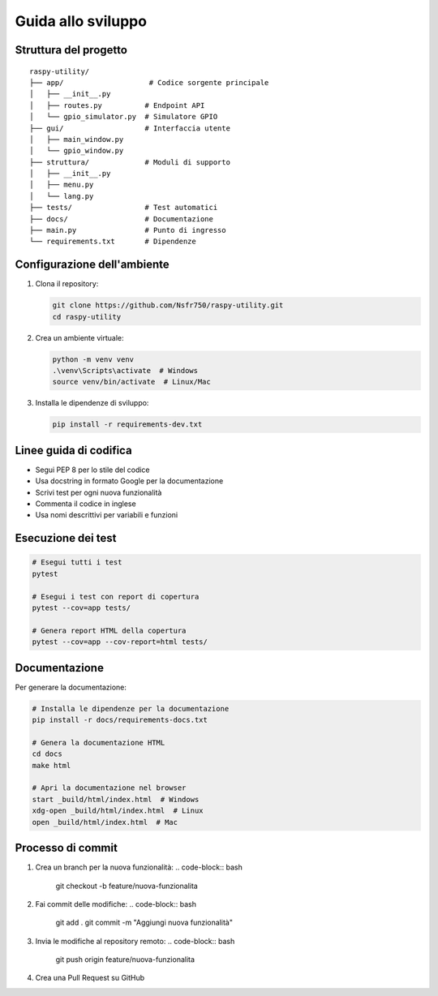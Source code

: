 Guida allo sviluppo
****************

Struttura del progetto
=====================

::

    raspy-utility/
    ├── app/                    # Codice sorgente principale
    │   ├── __init__.py
    │   ├── routes.py          # Endpoint API
    │   └── gpio_simulator.py  # Simulatore GPIO
    ├── gui/                   # Interfaccia utente
    │   ├── main_window.py
    │   └── gpio_window.py
    ├── struttura/             # Moduli di supporto
    │   ├── __init__.py
    │   ├── menu.py
    │   └── lang.py
    ├── tests/                 # Test automatici
    ├── docs/                  # Documentazione
    ├── main.py                # Punto di ingresso
    └── requirements.txt       # Dipendenze

Configurazione dell'ambiente
===========================

1. Clona il repository:

   .. code-block:: bash

      git clone https://github.com/Nsfr750/raspy-utility.git
      cd raspy-utility

2. Crea un ambiente virtuale:

   .. code-block:: bash

      python -m venv venv
      .\venv\Scripts\activate  # Windows
      source venv/bin/activate  # Linux/Mac

3. Installa le dipendenze di sviluppo:

   .. code-block:: bash

      pip install -r requirements-dev.txt

Linee guida di codifica
======================

- Segui PEP 8 per lo stile del codice
- Usa docstring in formato Google per la documentazione
- Scrivi test per ogni nuova funzionalità
- Commenta il codice in inglese
- Usa nomi descrittivi per variabili e funzioni

Esecuzione dei test
==================

.. code-block:: bash

   # Esegui tutti i test
   pytest
   
   # Esegui i test con report di copertura
   pytest --cov=app tests/
   
   # Genera report HTML della copertura
   pytest --cov=app --cov-report=html tests/

Documentazione
=============

Per generare la documentazione:

.. code-block:: bash

   # Installa le dipendenze per la documentazione
   pip install -r docs/requirements-docs.txt
   
   # Genera la documentazione HTML
   cd docs
   make html
   
   # Apri la documentazione nel browser
   start _build/html/index.html  # Windows
   xdg-open _build/html/index.html  # Linux
   open _build/html/index.html  # Mac

Processo di commit
================

1. Crea un branch per la nuova funzionalità:
   .. code-block:: bash

      git checkout -b feature/nuova-funzionalita

2. Fai commit delle modifiche:
   .. code-block:: bash

      git add .
      git commit -m "Aggiungi nuova funzionalità"

3. Invia le modifiche al repository remoto:
   .. code-block:: bash

      git push origin feature/nuova-funzionalita

4. Crea una Pull Request su GitHub
